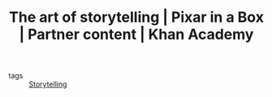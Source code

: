 #+TITLE: The art of storytelling | Pixar in a Box | Partner content | Khan Academy
#+ROAM_KEY: https://www.khanacademy.org/partner-content/pixar/storytelling

- tags :: [[file:storytelling.org][Storytelling]]
